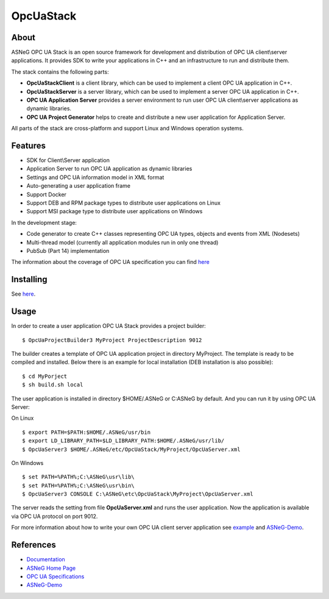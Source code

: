 OpcUaStack
==============================

.. image:: http://jenkins.asneg.de:8080/job/OpcUaStack/job/master/badge/icon
    :target: http://jenkins.asneg.de:8080/job/OpcUaStack/job/master/
.. image:: https://img.shields.io/github/downloads/ASNeG/OpcUaStack/total.svg?style=social   :alt: Github All Releases   :target: https://github.com/ASNeG/OpcUaStack

About
------------------------------

ASNeG OPC UA Stack is an open source framework for development and distribution of OPC UA client\\server applications.
It provides SDK to write your applications in C++ and an infrastructure to run and distribute them.

The stack contains the following parts:

* **OpcUaStackClient** is a client library, which can be used to implement a client OPC UA application in C++.
* **OpcUaStackServer** is a server library, which can be used to implement a server OPC UA application in C++.
* **OPC UA Application Server** provides a server environment to run user OPC UA client\\server applications as dynamic libraries.
* **OPC UA Project Generator** helps to create and distribute a new user application for Application Server.

All parts of the stack are cross-platform and support Linux and Windows operation systems.

Features
------------------------------

* SDK for Client\\Server application
* Application Server to run OPC UA application as dynamic libraries
* Settings and OPC UA information model in XML format
* Auto-generating a user application frame
* Support Docker
* Support DEB and RPM package types to distribute user applications on Linux
* Support MSI package type to distribute user applications on Windows

In the development stage:

* Code generator to create C++ classes representing OPC UA types, objects and events from XML (Nodesets)
* Multi-thread model (currently all application modules run in only one thread)
* PubSub (Part 14) implementation

The information about the coverage of OPC UA specification you can find
`here <https://opcuastack.readthedocs.io/en/latest/1_getting_started/overview.html#opc-ua-specification-coverage>`_

Installing
------------------------------

See `here <https://opcuastack.readthedocs.io/en/latest/1_getting_started/installation.html>`_.

Usage
------------------------------

In order to create a user application OPC UA Stack provides a project builder:

::

  $ OpcUaProjectBuilder3 MyProject ProjectDescription 9012

The builder creates a template of OPC UA application project in directory MyProject. The template is
ready to be compiled and installed. Below there is an example for local installation (DEB installation is also possible):

::

  $ cd MyPorject
  $ sh build.sh local

The user application is installed in directory $HOME/.ASNeG or C:\ASNeG by default. And you can run it by using OPC UA Server:

On Linux

::

  $ export PATH=$PATH:$HOME/.ASNeG/usr/bin
  $ export LD_LIBRARY_PATH=$LD_LIBRARY_PATH:$HOME/.ASNeG/usr/lib/
  $ OpcUaServer3 $HOME/.ASNeG/etc/OpcUaStack/MyProject/OpcUaServer.xml

On Windows

::

  $ set PATH=%PATH%;C:\ASNeG\usr\lib\
  $ set PATH=%PATH%;C:\ASNeG\usr\bin\
  $ OpcUaServer3 CONSOLE C:\ASNeG\etc\OpcUaStack\MyProject\OpcUaServer.xml


The server reads the setting from file **OpcUaServer.xml** and runs the user application.
Now the application is available via OPC UA protocol on port 9012.


For more information about how to write your own OPC UA client server application see example_ and ASNeG-Demo_.


References
------------------------------

* Documentation_
* `ASNeG Home Page`_
* `OPC UA Specifications`_
* ASNeG-Demo_

.. _example: https://opcuastack.readthedocs.io/en/latest/1_getting_started/hello_world.html
.. _Documentation: http://opcuastack.rtfd.io/
.. _ASNeG Home Page: https://asneg.github.io
.. _OPC UA Specifications: https://opcfoundation.org/developer-tools/specifications-unified-architecture
.. _ASNeG-Demo: https://github.com/ASNeG/ASNeG-Demo
